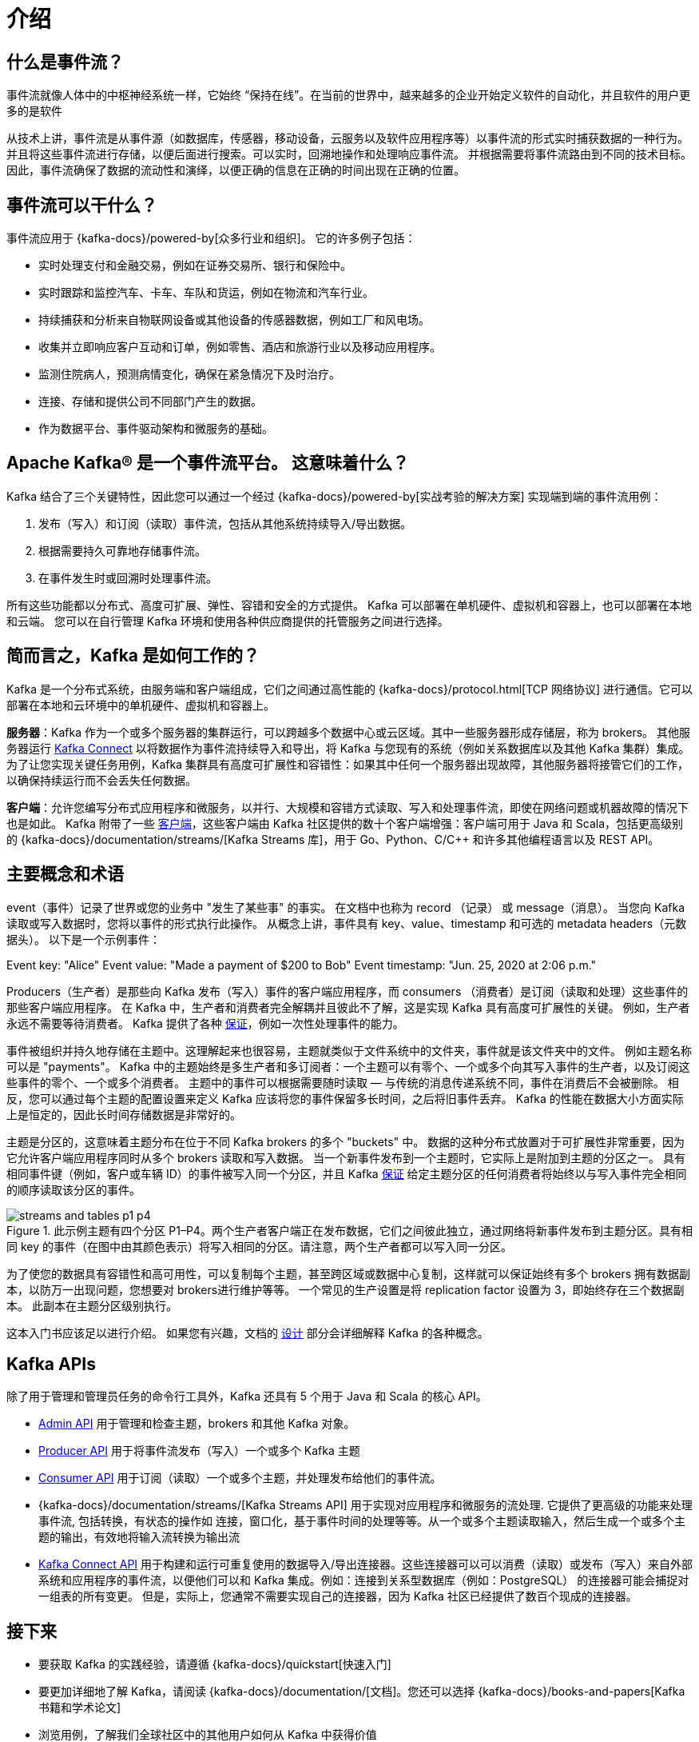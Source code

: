 [[kafka-intro]]
= 介绍

[[kafka-intro-streaming]]
== 什么是事件流？

事件流就像人体中的中枢神经系统一样，它始终 “保持在线”。在当前的世界中，越来越多的企业开始定义软件的自动化，并且软件的用户更多的是软件

从技术上讲，事件流是从事件源（如数据库，传感器，移动设备，云服务以及软件应用程序等）以事件流的形式实时捕获数据的一种行为。并且将这些事件流进行存储，以便后面进行搜索。可以实时，回溯地操作和处理响应事件流。
并根据需要将事件流路由到不同的技术目标。因此，事件流确保了数据的流动性和演绎，以便正确的信息在正确的时间出现在正确的位置。

[[kafka-intro-usage]]
== 事件流可以干什么？

事件流应用于 {kafka-docs}/powered-by[众多行业和组织]。 它的许多例子包括：

* 实时处理支付和金融交易，例如在证券交易所、银行和保险中。
* 实时跟踪和监控汽车、卡车、车队和货运，例如在物流和汽车行业。
* 持续捕获和分析来自物联网设备或其他设备的传感器数据，例如工厂和风电场。
* 收集并立即响应客户互动和订单，例如零售、酒店和旅游行业以及移动应用程序。
* 监测住院病人，预测病情变化，确保在紧急情况下及时治疗。
* 连接、存储和提供公司不同部门产生的数据。
* 作为数据平台、事件驱动架构和微服务的基础。

[[kafka-intro-platform]]
== Apache Kafka® 是一个事件流平台。 这意味着什么？

Kafka 结合了三个关键特性，因此您可以通过一个经过 {kafka-docs}/powered-by[实战考验的解决方案] 实现端到端的事件流用例：

. 发布（写入）和订阅（读取）事件流，包括从其他系统持续导入/导出数据。
. 根据需要持久可靠地存储事件流。
. 在事件发生时或回溯时处理事件流。

所有这些功能都以分布式、高度可扩展、弹性、容错和安全的方式提供。 Kafka 可以部署在单机硬件、虚拟机和容器上，也可以部署在本地和云端。
您可以在自行管理 Kafka 环境和使用各种供应商提供的托管服务之间进行选择。

[[kafka-intro-nutshell]]
== 简而言之，Kafka 是如何工作的？

Kafka 是一个分布式系统，由服务端和客户端组成，它们之间通过高性能的 {kafka-docs}/protocol.html[TCP 网络协议] 进行通信。它可以部署在本地和云环境中的单机硬件、虚拟机和容器上。

**服务器**：Kafka 作为一个或多个服务器的集群运行，可以跨越多个数据中心或云区域。其中一些服务器形成存储层，称为 brokers。
其他服务器运行 <<kafka-connect,Kafka Connect>> 以将数据作为事件流持续导入和导出，将 Kafka 与您现有的系统（例如关系数据库以及其他 Kafka 集群）集成。
为了让您实现关键任务用例，Kafka 集群具有高度可扩展性和容错性：如果其中任何一个服务器出现故障，其他服务器将接管它们的工作，以确保持续运行而不会丢失任何数据。

**客户端**：允许您编写分布式应用程序和微服务，以并行、大规模和容错方式读取、写入和处理事件流，即使在网络问题或机器故障的情况下也是如此。
Kafka 附带了一些 https://cwiki.apache.org/confluence/display/KAFKA/Clients[客户端]，这些客户端由 Kafka 社区提供的数十个客户端增强：客户端可用于 Java 和 Scala，包括更高级别的 {kafka-docs}/documentation/streams/[Kafka Streams 库]，用于 Go、Python、C/C++ 和许多其他编程语言以及 REST API。

[[kafka-intro-concepts-and-terms]]
== 主要概念和术语

event（事件）记录了世界或您的业务中 "发生了某些事" 的事实。 在文档中也称为 record （记录） 或 message（消息）。 当您向 Kafka 读取或写入数据时，您将以事件的形式执行此操作。
从概念上讲，事件具有 key、value、timestamp 和可选的 metadata headers（元数据头）。 以下是一个示例事件：

Event key: "Alice"
Event value: "Made a payment of $200 to Bob"
Event timestamp: "Jun. 25, 2020 at 2:06 p.m."

Producers（生产者）是那些向 Kafka 发布（写入）事件的客户端应用程序，而 consumers （消费者）是订阅（读取和处理）这些事件的那些客户端应用程序。
在 Kafka 中，生产者和消费者完全解耦并且彼此不了解，这是实现 Kafka 具有高度可扩展性的关键。 例如，生产者永远不需要等待消费者。
Kafka 提供了各种 <<kafka-intro-guarantees,保证>>，例如一次性处理事件的能力。

事件被组织并持久地存储在主题中。这理解起来也很容易，主题就类似于文件系统中的文件夹，事件就是该文件夹中的文件。 例如主题名称可以是 "payments"。
Kafka 中的主题始终是多生产者和多订阅者：一个主题可以有零个、一个或多个向其写入事件的生产者，以及订阅这些事件的零个、一个或多个消费者。 主题中的事件可以根据需要随时读取 — 与传统的消息传递系统不同，事件在消费后不会被删除。
相反，您可以通过每个主题的配置设置来定义 Kafka 应该将您的事件保留多长时间，之后将旧事件丢弃。 Kafka 的性能在数据大小方面实际上是恒定的，因此长时间存储数据是非常好的。

主题是分区的，这意味着主题分布在位于不同 Kafka brokers 的多个 "buckets"  中。 数据的这种分布式放置对于可扩展性非常重要，因为它允许客户端应用程序同时从多个 brokers 读取和写入数据。
当一个新事件发布到一个主题时，它实际上是附加到主题的分区之一。 具有相同事件键（例如，客户或车辆 ID）的事件被写入同一个分区，并且 Kafka <<kafka-intro-guarantees,保证>> 给定主题分区的任何消费者将始终以与写入事件完全相同的顺序读取该分区的事件。

.此示例主题有四个分区 P1–P4。两个生产者客户端正在发布数据，它们之间彼此独立，通过网络将新事件发布到主题分区。具有相同 key 的事件（在图中由其颜色表示）将写入相同的分区。请注意，两个生产者都可以写入同一分区。
image::{image-dir}/streams-and-tables-p1_p4.png[]

为了使您的数据具有容错性和高可用性，可以复制每个主题，甚至跨区域或数据中心复制，这样就可以保证始终有多个 brokers 拥有数据副本，以防万一出现问题，您想要对 brokers进行维护等等。
一个常见的生产设置是将  replication factor 设置为 3，即始终存在三个数据副本。 此副本在主题分区级别执行。

这本入门书应该足以进行介绍。 如果您有兴趣，文档的 <<kafka-design,设计>> 部分会详细解释 Kafka 的各种概念。

[[kafka-intro-apis]]
== Kafka APIs

除了用于管理和管理员任务的命令行工具外，Kafka 还具有 5 个用于 Java 和 Scala 的核心 API。

* <<kafka-admin-api,Admin API>> 用于管理和检查主题，brokers 和其他 Kafka 对象。
* <<kafka-producer-api,Producer API>> 用于将事件流发布（写入）一个或多个 Kafka 主题
* <<kafka-consumer-api,Consumer API>> 用于订阅（读取）一个或多个主题，并处理发布给他们的事件流。
* {kafka-docs}/documentation/streams/[Kafka Streams API] 用于实现对应用程序和微服务的流处理. 它提供了更高级的功能来处理事件流, 包括转换，有状态的操作如 连接，窗口化，基于事件时间的处理等等。从一个或多个主题读取输入，然后生成一个或多个主题的输出，有效地将输入流转换为输出流
* <<kafka-connect-api,Kafka Connect API>> 用于构建和运行可重复使用的数据导入/导出连接器。这些连接器可以可以消费（读取）或发布（写入）来自外部系统和应用程序的事件流，以便他们可以和 Kafka 集成。例如：连接到关系型数据库（例如：PostgreSQL） 的连接器可能会捕捉对一组表的所有变更。
但是，实际上，您通常不需要实现自己的连接器，因为 Kafka 社区已经提供了数百个现成的连接器。

[[kafka-intro-more]]
== 接下来

* 要获取 Kafka 的实践经验，请遵循 {kafka-docs}/quickstart[快速入门]
* 要更加详细地了解 Kafka，请阅读 {kafka-docs}/documentation/[文档]。您还可以选择 {kafka-docs}/books-and-papers[Kafka 书籍和学术论文]
* 浏览用例，了解我们全球社区中的其他用户如何从 Kafka 中获得价值
* 加入 {kafka-docs}/events[当地的 Kafka 小组]，观看 https://www.kafka-summit.org/past-events[Kafka 社区主要会议 Kafka 峰会的演讲]。